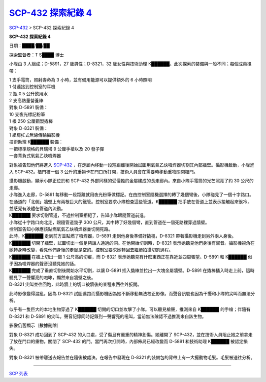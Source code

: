 ====================================================================
`SCP-432 探索紀錄 4 <http://www.scp-wiki.net/scp-432-expedition-4>`_
====================================================================

`SCP-432 <scp-432.rst>`_ > SCP-432 探索紀錄 4

**SCP-432 探索紀錄 4**

日期：████/██/██

探索監督者：T S████ 博士

小隊由 3 人組成；D-5891，27 歲男性；D-8321，32 歲女性與技術助理 K██████。此次探索的裝備與一般不同；每個成員攜帶：

| 1 支手電筒，照射壽命為 3 小時，並有備用能源可以提供額外的 6 小時照明
| 1 付連接到控制室的耳機
| 2 瓶 0.5 公升飲用水
| 2 支高熱量營養棒

| 對象 D-5891 裝備：
| 10 支夜光標記粉筆
| 1 根 250 公厘鋼製撬棒

| 對象 D-8321 裝備：
| 1 組肩扛式無線傳輸攝影機

| 技術助理 K██████ 裝備：
| 一把標準規格的貝瑞塔 9 公厘手槍以及 20 發子彈
| 一套背負式氧氣乙炔噴焊器

對象被告知他們將進入 `SCP-432 <scp-432.rst>`_ ，在走廊內移動一段短距離後開始試圖用氧氣乙炔噴焊器切割其內部牆壁。攝影機啟動，小隊進入 SCP-432。櫃門被一個 3 公斤的重物卡在門口所打開，技術人員會在需要時移動重物關閉櫃門。

| 攝影機啟動，顯示小隊正位於和 SCP-432 外部同樣的受侵蝕的金屬建成的長走廊內。來自小隊手電筒的光芒照亮了約 30 公尺的走廊。
| 小隊進入走廊，D-5891 每移動一段距離就用夜光粉筆做標記。在由控制室隨機選擇的轉了幾個彎後，小隊碰見了一個十字路口。在通道的「北側」牆壁上有兩根巨大的鐵管。控制室要求小隊檢查這些管道。K██████ 把手放在管道上並表示接觸起來很冷，並感覺有液體在管道內流動。
| K██████ 要求切割管道，不過控制室拒絕了，告知小隊跟隨管道前進。

| 小隊從十字路口向北走，跟隨管道幾乎 300 公尺，其中轉了好幾個彎，直到管道在一個死路裡穿過牆壁。
| 控制室告知小隊應該點燃氧氣乙炔噴焊器並切開死路。

| 此時，K██████ 走到前方並點燃了噴焊器，D-5891 走到他身後準備好撬棍，D-8321 帶著攝影機走到另外兩人身後。
| K██████ 切開了牆壁，試圖切出一個足夠讓人通過的洞。在他開始切割時，D-8321 表示她聽見他們身後有聲音。攝影機視角在她轉身時改變，看見他們身後的走廊是空的。控制室要求她轉回去繼續拍攝切割過程。
| K██████ 在牆上切出一個 1 公尺高的切痕，而 D-8321 表示她聽見有什麼東西正在靠近並四周張望。D-5891 和 K██████ 似乎因為噴焊器的聲音沒聽見她的話。

| K██████ 完成了垂直切割後開始水平切割，以讓 D-5891 插入撬棒並拉出一大塊金屬牆壁。D-5891 在撬棒插入時走上前，這時聽見了一聲響亮的咆哮，顯然來自牆壁之後。
| D-8321 尖叫並往回跑，此時牆上的切口被牆後的某種東西往外扳開。

此時影像變得混亂，因為 D-8321 試圖逃跑而攝影機因為她不斷移動無法校正影像。而聲音訊號也因為干擾和小隊的尖叫而無法分析。

似乎有一隻巨大的本地生物穿過了 K██████ 切開的切口並攻擊了小隊。可以聽見槍聲，推測來自 K██████ 的手槍；伴隨有 D-8321 和 D-5891 的尖叫。聲音記錄同時記錄到一聲響亮的吼叫，當前無法確認不過推測來自該生物。

影像仍舊顯示〔數據刪除〕

對象 D-8321 成功回到了 SCP-432 的入口處，受了傷且有嚴重的精神創傷。她離開了 SCP-432，並在技術人員阻止她之前拿走了放在門口的重物，關閉了 SCP-432 的門。當門再次打開時，內部佈局已經改變而 D-5891 和技術助理 K██████ 被認定損失。

對象 D-8321 被帶離送去報告並在隨後被處決。在報告中發現在 D-8321 的裝備包的背帶上有一大撮動物毛髮。毛髮被送往分析。

--------

`SCP 列表 <index.rst>`_
